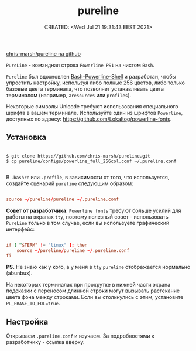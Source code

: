 # -*- mode: org; -*-
#+TITLE: pureline
#+DESCRIPTION:
#+KEYWORDS:
#+AUTHOR:
#+email:
#+INFOJS_OPT:
#+STARTUP:  content

#+DATE: CREATED: <Wed Jul 21 19:31:43 EEST 2021>
# Time-stamp: <Последнее обновление -- Wednesday July 21 19:58:14 EEST 2021>


[[https://github.com/chris-marsh/pureline][chris-marsh/pureline на github]]

~PureLine~ - командная строка ~Powerline PS1~ на чистом ~Bash~.

~Pureline~ был вдохновлен [[https://github.com/abhijitvalluri/bash-powerline-shell][Bash-Powerline-Shell]] и разработан, чтобы упростить
настройку, используя либо полные 256 цветов, либо только базовые цвета
терминала, что позволяет устанавливать цвета терминалом (например, ~Xresources~
или ~profiles~).

Некоторые символы Unicode требуют использования специального шрифта в вашем
терминале. Используйте один из шрифтов ~Powerline~, доступных по адресу:
https://github.com/Lokaltog/powerline-fonts.

** Установка

   #+begin_src shell

     $ git clone https://github.com/chris-marsh/pureline.git
     $ cp pureline/configs/powerline_full_256col.conf ~/.pureline.conf

   #+end_src

   В ~.bashrc~ или ~.profile~, в зависимости от того, что используется, создайте
   сценарий ~pureline~ следующим образом:

   #+begin_src conf

         source ~/pureline/pureline ~/.pureline.conf

   #+end_src

   *Совет от разработчика*:
   ~Powerline fonts~ требуют больше усилий для работы на экранах ~tty~, поэтому
   полезный совет - использовать ~PureLine~ только в том случае, если вы используете
   графический интерфейс:

   #+begin_src conf

         if [ "$TERM" != "linux" ]; then
             source ~/pureline/pureline ~/.pureline.conf
         fi

   #+end_src

   *PS.* Не знаю как у кого, а у меня в ~tty~ ~pureline~ отображается нормально
   (abunbux).

   На некоторых терминалах при прокрутке в нижней части экрана подсказки с
   переносом длинной строки могут вызывать растекание цвета фона между строками.
   Если вы столкнулись с этим, установите ~PL_ERASE_TO_EOL=true~.

** Настройка

   Открываем ~.pureline.conf~ и изучаем. За подробностями к разработчику - ссылка
   вверху.
